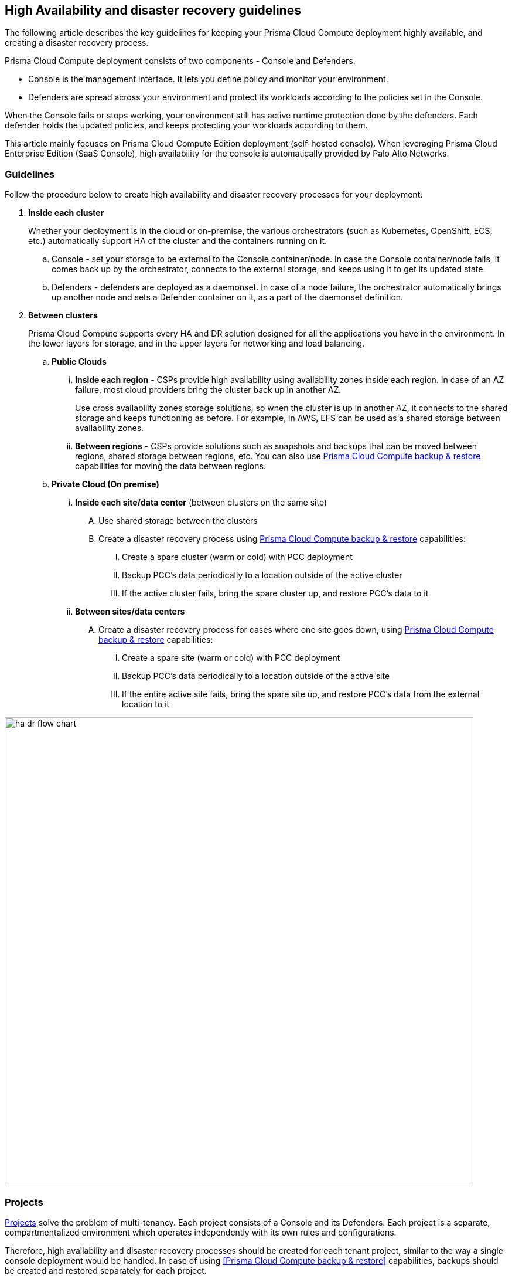 == High Availability and disaster recovery guidelines

The following article describes the key guidelines for keeping your Prisma Cloud Compute deployment highly available, and creating a disaster recovery process.

Prisma Cloud Compute deployment consists of two components - Console and Defenders. 

* Console is the management interface.
It lets you define policy and monitor your environment. 
* Defenders are spread across your environment and protect its workloads according to the policies set in the Console.

When the Console fails or stops working, your environment still has active runtime protection done by the defenders. Each defender holds the updated policies, and keeps protecting your workloads according to them.

This article mainly focuses on Prisma Cloud Compute Edition deployment (self-hosted console). When leveraging Prisma Cloud Enterprise Edition (SaaS Console), high availability for the console is automatically provided by Palo Alto Networks. 

=== Guidelines

Follow the procedure below to create high availability and disaster recovery processes for your deployment:

[.procedure]
. *Inside each cluster*
+
Whether your deployment is in the cloud or on-premise, the various orchestrators (such as Kubernetes, OpenShift, ECS, etc.) automatically support HA of the cluster and the containers running on it.

.. Console - set your storage to be external to the Console container/node. In case the Console container/node fails, it comes back up by the orchestrator, connects to the external storage, and keeps using it to get its updated state.
.. Defenders - defenders are deployed as a daemonset. In case of a node failure, the orchestrator automatically brings up another node and sets a Defender container on it, as a part of the daemonset definition.

. *Between clusters*
+
Prisma Cloud Compute supports every HA and DR solution designed for all the applications you have in the environment. In the lower layers for storage, and in the upper layers for networking and load balancing.

.. *Public Clouds*
... *Inside each region* - CSPs provide high availability using availability zones inside each region. In case of an AZ failure, most cloud providers bring the cluster back up in another AZ. 
+
Use cross availability zones storage solutions, so when the cluster is up in another AZ, it connects to the shared storage and keeps functioning as before. For example, in AWS, EFS can be used as a shared storage between availability zones.
... *Between regions* - CSPs provide solutions such as snapshots and backups that can be moved between regions, shared storage between regions, etc. You can also use xref:../configure/backup_and_restore.adoc[Prisma Cloud Compute backup & restore] capabilities for moving the data between regions.

.. *Private Cloud (On premise)*
... *Inside each site/data center* (between clusters on the same site)
.... Use shared storage between the clusters
.... Create a disaster recovery process using xref:../configure/backup_and_restore.adoc[Prisma Cloud Compute backup & restore] capabilities:
..... Create a spare cluster (warm or cold) with PCC deployment
..... Backup PCC’s data periodically to a location outside of the active cluster
..... If the active cluster fails, bring the spare cluster up, and restore PCC’s data to it

... *Between sites/data centers* 
.... Create a disaster recovery process for cases where one site goes down, using xref:../configure/backup_and_restore.adoc[Prisma Cloud Compute backup & restore] capabilities:
..... Create a spare site (warm or cold) with PCC deployment
..... Backup PCC’s data periodically to a location outside of the active site
..... If the entire active site fails, bring the spare site up, and  restore PCC’s data from the external location to it

image::ha_dr_flow_chart.png[width=800]

=== Projects 

xref:../deployment_patterns/projects.adoc[Projects] solve the problem of multi-tenancy. Each project consists of a Console and its Defenders. Each project is a separate, compartmentalized environment which operates independently with its own rules and configurations.

Therefore, high availability and disaster recovery processes should be created for each tenant project, similar to the way a single console deployment would be handled. In case of using <<Prisma Cloud Compute backup & restore>> capabilities, backups should be created and restored separately for each project.
